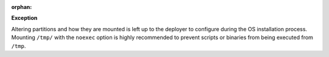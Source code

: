 :orphan:

**Exception**

Altering partitions and how they are mounted is left up to the deployer
to configure during the OS installation process.  Mounting ``/tmp/``
with the ``noexec`` option is highly recommended to prevent scripts
or binaries from being executed from ``/tmp``.
